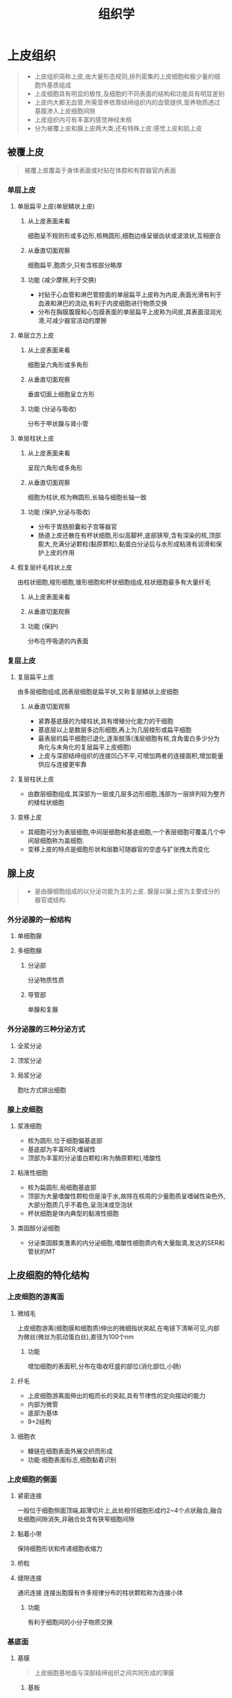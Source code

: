 #+title: 组织学


* 上皮组织
#+begin_quote
- 上皮组织简称上皮,由大量形态规则,排列密集的上皮细胞和极少量的细胞外基质组成
- 上皮细胞具有明显的极性,及细胞的不同表面的结构和功能具有明显差别
- 上皮内大都无血管,所需营养依靠结缔组织内的血管提供,营养物质透过基膜渗入上皮细胞间隙
- 上皮组织内可有丰富的感觉神经末梢
- 分为被覆上皮和腺上皮两大类,还有特殊上皮:感觉上皮和肌上皮
#+end_quote
** 被覆上皮
#+begin_quote
被覆上皮覆盖于身体表面或衬贴在体腔和有腔器官内表面
#+end_quote
*** 单层上皮
**** 单层扁平上皮(单层鳞状上皮)
***** 从上皮表面来看
细胞呈不规则形或多边形,核椭圆形,细胞边缘呈锯齿状或波浪状,互相嵌合
***** 从垂直切面观察
细胞扁平,胞质少,只有含核部分略厚
***** 功能 (减少摩擦,利于交换)
- 衬贴于心血管和淋巴管腔面的单层扁平上皮称为内皮,表面光滑有利于血液和淋巴的流动,有利于内皮细胞进行物质交换
- 分布在胸膜腹膜和心包膜表面的单层扁平上皮称为间皮,其表面湿润光滑,可减少器官活动的摩擦
**** 单层立方上皮
***** 从上皮表面来看
细胞呈六角形或多角形
***** 从垂直切面观察
垂直切面上细胞呈立方形
***** 功能 (分泌与吸收)
分布于甲状腺与肾小管
**** 单层柱状上皮
***** 从上皮表面来看
呈现六角形或多角形
***** 从垂直切面观察
细胞为柱状,核为椭圆形,长轴与细胞长轴一致
***** 功能 (保护,分泌与吸收)
- 分布于胃肠胆囊和子宫等器官
- 肠道上皮还散在有杯状细胞,形似高脚杯,底部狭窄,含有深染的核,顶部膨大,充满分泌颗粒(黏原颗粒),黏蛋白分泌后与水形成粘液有润滑和保护上皮的作用
**** 假复层纤毛柱状上皮
由柱状细胞,梭形细胞,锥形细胞和杯状细胞组成,柱状细胞最多有大量纤毛
***** 从上皮表面来看
***** 从垂直切面观察
***** 功能 (保护)
分布在呼吸道的内表面
*** 复层上皮
**** 复层扁平上皮
由多层细胞组成,因表层细胞是扁平状,又称复层鳞状上皮细胞
***** 从垂直切面观察
- 紧靠基底膜的为矮柱状,具有增殖分化能力的干细胞
- 基底层以上是数层多边形细胞,再上为几层梭形或扁平细胞
- 最表层的扁平细胞已退化,逐渐脱落(浅层细胞有核,含角蛋白多少分为角化与未角化的复层扁平上皮细胞)
- 上皮与深部结缔组织的连接凹凸不平,可增加两者的连接面积,增加能量供应与连接更牢靠
**** 复层柱状上皮
- 由数层细胞组成,其深部为一层或几层多边形细胞,浅部为一层排列较为整齐的矮柱状细胞
**** 变移上皮
- 其细胞可分为表层细胞,中间层细胞和基底细胞,一个表层细胞可覆盖几个中间层细胞称为盖细胞.
- 变移上皮的特点是细胞形状和层数可随器官的空虚与扩张拽太而变化
** 腺上皮
#+begin_quote
- 是由腺细胞组成的以分泌功能为主的上皮. 腺是以腺上皮为主要成分的器官或结构.
#+end_quote
*** 外分泌腺的一般结构
**** 单细胞腺
**** 多细胞腺
***** 分泌部
分泌物质性质
***** 导管部
单腺和复腺
*** 外分泌腺的三种分泌方式
**** 全浆分泌
**** 顶浆分泌
**** 局浆分泌
胞吐方式排出细胞
*** 腺上皮细胞
**** 浆液细胞
- 核为圆形,位于细胞偏基底部
- 基底部为丰富RER,嗜碱性
- 顶部为丰富的分泌蛋白颗粒(称为酶原颗粒),嗜酸性
**** 粘液性细胞
- 核为扁圆形,局细胞基底部
- 顶部为大量嗜酸性颗粒但是溶于水,故除在核周的少量胞质呈嗜碱性染色外,大部分胞质几乎不着色,呈泡沫或空泡状
- 杯状细胞是体内典型的黏液性细胞
**** 类固醇分泌细胞
- 分泌类固醇类激素的内分泌细胞,嗜酸性细胞质内有大量脂滴,发达的SER和管状的MT
** 上皮细胞的特化结构
*** 上皮细胞的游离面
**** 微绒毛
上皮细胞游离(细胞膜和细胞质)伸出的微细指状突起,在电镜下清晰可见,内部为微丝(微丝为肌动蛋白丝),直径为100个nm
***** 功能 
增加细胞的表面积,分布在吸收旺盛的部位(消化部位,小肠)
**** 纤毛
- 上皮细胞游离面伸出的粗而长的突起,具有节律性的定向摆动的能力
- 内部为微管
- 底部为基体
- 9+2结构
**** 细胞衣
- 糖链在细胞表面外展交织而形成
- 功能:细胞表面标志,细胞黏着识别

*** 上皮细胞的侧面
**** 紧密连接
一般位于细胞侧面顶端,超薄切片上,此处相邻细胞形成约2~4个点状融合,融合处细胞间隙消失,非融合处含有狭窄细胞间隙
**** 黏着小带
保持细胞形状和传递细胞收缩力
**** 桥粒
**** 缝隙连接
通讯连接
连接出胞膜有许多规律分布的柱状颗粒称为连接小体
***** 功能 
有利于细胞间的小分子物质交换
*** 基底面
**** 基膜
#+begin_quote
上皮细胞基地面与深部结缔组织之间共同形成的薄膜
#+end_quote
***** 基板
****** 透明层
****** 致密层
***** 网板
#+begin_quote
由结缔组织的成纤维细胞分泌,主要由网状纤维和基质构成
#+end_quote
***** 功能 
固定,连接 物质交换
**** 质膜内褶
上皮细胞基底面的细胞膜折向细胞质所形成的许多内褶,内褶与细胞细胞基底面垂直
* 结缔组织
#+begin_quote
1. 细胞少,种类多,间质多
2. 无极性,散居于细胞间质内
3. 无基膜,有丰富的血管神经
#+end_quote
** 固有结缔组织
*** 疏松结缔组织
#+begin_quote
细胞种类较多,纤维数量较少,排列稀疏,富含血管和神经,具有连接支持防御和修复的功能
#+end_quote
**** 细胞
***** 成纤维细胞
****** 光镜下
细胞较大,多突起,细胞核大,卵圆形,着色浅,核仁明显,胞质较丰富,呈弱嗜碱性
****** 电镜下
蛋白质分泌细胞的超微结构特征,即含丰富的粗面内质网和发达的高尔基复合体
***** 巨噬细胞
****** 光镜下
功能活跃者,常伸出伪足而形态不规则,细胞核较小,圆或肾形,细胞质丰富,多呈嗜酸性,可含有异物颗粒和空泡
****** 电镜下
细胞表面有许多皱褶,微绒毛和少数球星隆起,细胞质内含有大量溶酶体,吞噬体,吞饮泡和残余体,以及数量不等的粗面内质网,高尔基复合体和线粒体
****** 功能 
- 吞噬作用
- 抗原呈递作用
- 分泌功能
***** 浆细胞
****** 光镜下
细胞核圆或卵圆形
- 核在一侧,辐射状
***** 肥大细胞
- 组胺白三烯,局部毛细血管和微静脉扩张,通透性增强,组织液渗出增多,导致局部红肿
***** 脂肪细胞
***** 未分化间充质细胞
**** 间质
***** 纤维
****** 胶原纤维
LM:粗细不等
EM:明暗交替的周期性横纹
韧性大抗拉力强
****** 弹性纤维
弹性蛋白,弹性大,弯曲
****** 网状纤维
分布于与其他组织的交界处,造血器官淋巴器官
***** 基质
蛋白聚糖:蛋白质加氨基聚糖
透明质酸
分子筛
组织液
*** 致密结缔组织
:PROPERTIES:
:ID:       6C43E5AE-B57E-41C3-9EE6-1EC54F6A8B07
:END:
*** 脂肪组织
*** 网状组织
:PROPERTIES:
:ID:       67E6960D-0562-4E2A-B7EC-71CD55E8FD8F
:END:
** 特殊类型的结缔组织
* 肌组织
* 神经组织
** 神经元
#+begin_quote
结构和功能的单位,接受刺激,整合信息和传导冲动
#+end_quote
*** 神经元的结构
**** 胞体
- 细胞核:大圆淡见核仁也大而圆
- 细胞质:特征性结构为尼氏体和神经原纤维
- 尼氏体:合成蛋白,发达的粗面内质网和丰富的游离核糖体
- 神经原纤维:除构成神经元的细胞骨架外还参与物质运输,由神经丝和微观构成
**** 树突
接受刺激,有尼氏体和神经原纤维
**** 轴突
传递刺激,无尼氏体,有神经原纤维
轴突运输,轴突逆行运输
*** 神经元分类
**** 按神经元突起的数量
***** 多极神经元
***** 双极神经元
***** 假单极神经元
**** 按神经元的长短
***** 高尔基I型神经元
***** 高尔基II型神经元
**** 按神经元的功能
***** 感觉神经元
***** 运动神经元
***** 中间神经元
**** 按照神经元分泌的神经递质和神经调质的化学性质进行分类
** 突触
#+begin_quote
神经元与神经元之间,神经元与效应细胞之间传递信息的结构称为突触
突触可分为化学突触和电突触两类,化学突触以神经地址作为传递信息的媒介,是一般所说的突触,电突触为缝隙连接,以电流作为信息载体,存在与中枢神经系统和视网膜内的同类神经元之间
#+end_quote
*** 突触前成分(突触小体)
#+begin_quote
还有突触小泡,线粒体,微丝和微管等
#+end_quote
*** 突触间隙
#+begin_quote
含有钙离子和降解突出递质的酶类
#+end_quote
*** 突触后成分
#+begin_quote
有受体
#+end_quote
** 神经胶质细胞
*** 中枢神经系统的神经胶质细胞
**** 星型胶质细胞
- 体积最大,具有长的胞突
- 末端形成血管周足(脚板)
- 合成和分泌神经营养因子,等生物活性物质
- 支持,分隔,物质交换
**** 少突胶质细胞
- 突起较少,包卷神经元的轴突形成髓鞘,是中枢神经系统的髓鞘形成细胞
**** 小胶质细胞
- 小,胞体椭圆形,胞突细长有分支
- 中枢神经系统损伤时,转变为具有吞噬功能的小胶质细胞,吞噬细胞碎片及变性的髓鞘
**** 室管膜细胞
*** 周围神经系统
**** 施万细胞
参与周围神经系统中神经纤维的构成,位于有髓神经纤维和无神经纤维中的施万细胞在形态和功能方面有所差异
**** 卫星细胞
神经节内包裹神经元胞体的一层扁平或立方形细胞
** 神经纤维
#+begin_quote
由神经元的长轴突及包绕它的神经胶质细胞构成,根据神经胶质细胞是否形成髓鞘,可将其分为有髓神经纤维和无髓神经纤维
#+end_quote
*** 有髓神经纤维
**** 周围神经系统
相邻的施万细胞不连接,于神经纤维上这一无髓鞘狭窄部位称为郎飞结,郎飞结之间的神经纤维称为结间体
电冲动跳动式传导,加快传导速度
**** 中枢神经系统
外表面无基膜,髓鞘内无切迹
*** 无髓神经纤维
**** 周围神经系统
施万细胞为不规则的长柱状,表面有数量不等,深浅不同的纵行凹沟,中间有轴突,施万细胞相邻紧密无郎飞结
**** 中枢神经系统
** 神经末梢 
*** 感觉神经末梢
**** 游离神经末梢
**** 触觉小体
**** 环层小体
压觉和振动觉
**** 肌梭
感受肌纤维的伸缩变化

*** 运动神经末梢
**** 躯体运动神经末梢
**** 内脏运动神经末梢
* 循环系统
** 心血管系统
*** 动脉和静脉管壁的一般结构
**** 内膜 
***** 内皮
#+begin_quote
单层扁平上皮,表面光滑,薄,细胞长轴和血流方向一致
#+end_quote
****** 胞质突起
- 扩大表面积,内皮细胞与血液之间进行物质交换.
- 可以改变血流动力学,减慢血流,使得物质交换更充分
****** 质膜小泡
或称吞饮小泡,大分子物质不容易传内皮细胞可通过质膜小泡运输
****** W-P小体
与第8因子相关抗原的合成与储存有关
***** 内皮下层(subendothelial layer)
位于内皮与内弹性膜之间的薄层结缔组织,含有少量胶原纤维弹性纤维
***** 内弹性膜
由弹性蛋白组成,是内膜与中膜分界的膜状结构,HE染色时呈亮粉红色,因血管壁收缩常呈波浪状
**** 中膜([[file:2021020515-tunica.org][tunica]] media)
#+begin_quote
由弹性膜,平滑肌纤维.和结缔组织构成,因血管类型不同而组成不同
#+end_quote

**** 外膜
由疏松结缔组织构成,较大的动脉中膜和外膜交界处有外弹性膜
**** 营养血管
内膜一般无血管分布,其营养由血液渗透提供,为外膜和中膜提供营养的小血管称为营养血管
*** 动脉(artery)
**** 大动脉(弹性动脉)
***** 内膜
- 内皮:W-P小题尤为丰富
- 内皮下层:较厚,含有纵行教员纤维和少量平滑肌纤维
- 内弹性膜:多层,与中膜的弹性膜相连,不明显
***** 中膜 
- 厚
- 含有40-70层弹性膜
***** 外膜
较薄
**** 中动脉(肌性动脉)
#+begin_quote
除大动脉以为在解剖学中有名称的动脉多为中动脉,管径大于1mm
#+end_quote
***** 内膜
较薄,有1~2层明显的内弹性膜
***** 中膜
较厚,由10~40层环形平滑肌构成,平滑肌纤维之间缝隙连接
***** 外膜
厚度与中膜接近,疏松结缔组织构成
外弹性膜明显
**** 小动脉
#+begin_quote
管径0.3~1mm,结构与中动脉相似,但各层均变薄
#+end_quote
***** 中膜
含有3-9层环形平滑肌纤维,也属于肌性动脉,一般没有外弹性膜
**** 微动脉
各层均薄,无内外弹性膜

*** 毛细血管

**** 毛细血管的基本结构
- 由内皮细胞及其基膜和周细胞构成
- 基膜只有基板
- 周细胞位于内皮细胞与基板之间

**** 毛细血管的基本功能与分类

***** 连续毛细血管
- 有紧密连接封闭细胞间隙,基膜完整
- 主要分布于结缔组织,肌组织,外分泌腺,神经系统,胸腺和肺

***** 有孔毛细血管
- 内皮细胞间有紧密连接,基膜完整,胞质不含核的部位极薄,有许多贯穿胞质的内皮窗孔
- 主要见于胃肠粘膜,某些内分泌腺和肾血管球

***** 血窦 (sinusoid)
- 管腔较大,相撞不规则,内皮细胞间的间隙大,有利于大分子物质甚至血细胞出入血管,主要分布于胃肠粘膜,某些内分泌腺和肾血管球

*** 静脉
**** 一般特点
- 管腔大,管壁薄,柔软,弹性小,常呈塌陷状
- 三层膜无明显界限
- 中膜薄,外膜厚,大中静脉的外膜有纵行平滑肌束
- 平滑肌和弹性成分不如动脉明显
**** 微静脉([[file:2021020516-venule.org][venule]])
- 管径 50~200um
- 随着管径增大,中膜出现散在的平滑肌纤维并逐渐增多,外膜薄
**** 小静脉(small vein)
- >200um
- 中膜有1到数层平滑肌
- 外膜逐渐变厚
**** 中静脉
管径1~9mm
- 内膜薄,内皮下层含有少量平滑肌纤维,内弹性膜不明显
- 中膜比中动脉薄很多,环形平滑肌稀疏
- 外膜一般比中膜厚,无明显的外弹性膜
**** 大静脉
- 内膜:薄
- 中膜不发达,为几层排列疏松的唤醒平滑肌纤维
- 外膜很厚,含有大量纵行的平滑肌束
**** 静脉瓣
常见于管径2mm以上的静脉,为两个彼此相对的半月形薄片,由内膜突入管腔折叠而成,表面覆以内皮,内部为含弹性纤维的结缔组织
*** 微循环
#+begin_quote
指从微动脉到微静脉之间的血液循环,是血液循环和物质交换的基本结构和功能单位,是心血管系统在组织内真正实施功能的部位
#+end_quote
*** 心脏
**** 心内膜
***** 内皮
- 与出入心脏的血管内皮相连续
***** 内皮下层
- 内层薄,为细密结缔组织,含有丰富弹性纤维和少量平滑肌纤维
- 外层靠近心肌膜,称心内膜下层,为疏松结缔组织,含小血管和神经,心室心内膜下层含有浦肯野纤维
**** 心肌膜
- 主要由心肌纤维构成,心肌纤维集合成束,呈螺旋状排列,可分为内纵行,中环行,外斜行三层
- 心房肌和心室肌之间致密结缔组织构成坚实的支持架构称为心骨骼
- 心房肌纤维含有电子致密颗粒的分泌颗粒称为心房特殊颗粒,颗粒内涵有心房钠尿肽.
**** 心外膜
- 心包的脏层,为浆膜
- 外表面为间皮,间皮深部为疏松结缔组织,与心肌膜相连续,结缔组织内含血管,神经和神经节,并常有脂肪组织
**** 心瓣膜
- 心内膜向腔内突起形成的薄片状结构,基部与心骨骼的纤维环相连
- 表面为内皮,内部为致密结缔组织,基部为平滑肌和弹性纤维
**** 心脏传导系统
- 起搏细胞
- 移行细胞
- 浦肯野纤维
  1. 组成房室束及其各级分支
  2. 位于心内膜下层和心肌膜
  3. 有发达闰盘,缝隙连接
** 淋巴管系统
*** 毛细淋巴管
- 以盲端起始于组织内,互相吻合成网,然后汇入淋巴管
- 管腔大不规则,管壁更薄,仅有一层内皮及不完整的基膜构成无周细胞
*** 淋巴管
- 包括粗细不等的几级分支,管壁结构与相应管径的中小静脉相似,也具备三层膜结构,但淋巴管的管壁更薄,三层分界更不明显
*** 淋巴导管
- 为靠近心脏的淋巴管道,为胸导管和右淋巴导管
* 免疫系统
#+begin_quote
三大功能:免疫防御,免疫监视,免疫自温
#+end_quote
** 主要的免疫细胞
*** 淋巴细胞
**** T细胞
***** 细胞毒性T细胞 简称Tc(cytoxic T cell)细胞
- CD8
- 具有直接连续特异性免疫杀伤效应的功能
- 能直接攻击外来的异体细胞,体内的肿瘤细胞和病毒感染细胞
***** 辅助性T细胞 简称Th细胞 (helper T cell)
- CD4
- 辅助B细胞分化为浆细胞,参与体液免疫应答
***** 调节性T细胞 简称Tr细胞 (regulatory T cell)
- 诱导免疫无能和免疫抑制
**** B细胞
- 在骨髓成熟的初始B细胞,迁移到外周淋巴器官和淋巴组织的初级淋巴小结.在相应抗原的刺激下,呈递转化为大淋巴细胞并增殖分化,大部分分子细胞成为效应B细胞,即浆细胞,分泌抗体
**** NK细胞
*** 抗原呈递细胞
#+begin_quote
是指能捕获和处理抗原,形成抗原肽/MHC分子复合物,并将抗原呈递给T细胞,激发后者活化,增殖的一类免疫细胞
#+end_quote
**** 树突状细胞
**** 巨噬细胞
**** 少量B细胞
** 淋巴组织
#+begin_quote
网状组织为支架,网孔内充满大量淋巴细胞及其他免疫细胞,是免疫应答的场所
#+end_quote
*** 弥散淋巴组织
- 毛细血管后微静脉,高内皮微静脉:淋巴细胞离开血液进入淋巴组织的通道
- 以T淋巴细胞为主
*** 淋巴小结
#+begin_quote
又称淋巴滤泡
#+end_quote
**** 初级淋巴小结
**** 次级淋巴小结
- 有生发中心
- 明区和暗区
*** 淋巴器官
**** 中枢淋巴器官
***** 胸腺
- 两叶,实质器官
- 表面有被膜,被膜结缔组织成片状伸入胸腺内部形成小叶间隔,将实质分隔成为许多不完全分离的胸腺小叶(皮质分离,而髓质相连)
****** 皮质
******* 胸腺上皮细胞
- 多呈星形,有突起,相邻的上皮细胞的突起间以桥粒连接成网
- 位于皮质被膜下称为被膜下细胞,某些可包绕胸腺细胞,称为哺育细胞
******* 胸腺细胞
- 阳性选择:具有MHC分子限制性识别能力
- 阴性选择:皮质深层和髓质,淘汰与自身相反应的
****** 髓质
- 胸腺小体
****** 血-胸腺屏障
1. 连续毛细血管,内皮细胞间有完整的紧密连接
2. 内皮周围连续的基膜
3. 血管周隙,内含巨噬细胞
4. 上皮基膜
5. 一层连续的胸腺上皮细胞
****** 胸腺的功能
******* T淋巴细胞分化成熟的场所,初始T细胞
******* 免疫调节功能:分泌胸腺素和胸腺生成素
***** 骨髓
**** 外周淋巴器官
***** 淋巴结
****** 淋巴结的结构
- 表面有薄层致密结缔组织构成的被膜有数条输入淋巴管
- 一侧凹陷,为门部,有血管和输出淋巴管
- 被膜和门部的结缔组织伸入淋巴结实质,形成相互连接的小梁,构成淋巴结的粗支架,血管走行于其间
****** 皮质
******* 浅层皮质
- 淋巴小结,少量弥散淋巴组织
******* 副皮质区
- 较大片的弥散淋巴组织,其主要为Th细胞
- 为胸腺依赖区
******* 皮质淋巴窦
- 包括被膜下方和小梁周围的淋巴窦,分别称被膜下窦和小梁周窦
- 淋巴窦内有呈星状的内皮细胞支撑窦腔,有巨噬细胞附着于内皮细胞
- 淋巴在窦内缓慢流动,有利于巨噬细胞清除抗原
****** 髓质
******* 髓索
- 条索状淋巴组织
******* 髓窦
- 类似皮质淋巴窦
- 巨噬细胞较多
****** 功能 
1. 滤过淋巴液
2. 免疫应答
***** 脾
#+begin_quote
胚胎时期的造血器官,自骨髓开始造血后演变成人体最大的淋巴器官
#+end_quote
****** 脾的结构
- 由红髓和白髓构成
******* 被膜和小梁
******* 白髓
- 由淋巴小结,动脉周围淋巴鞘和边缘区构成
- 动脉周围淋巴鞘:包绕中央动脉的厚层弥散淋巴组织
******* 红髓
- 脾索
- 脾血窦
  - 内皮细胞长杆状
  - 内皮外:不完整基膜和环形网状纤维
****** 脾脏功能
1. 滤血
2. 免疫
3. 造血
4. 储血
* 皮肤
#+begin_quote
人体面积最大的器官
#+end_quote
** 表皮
- 厚皮
仅位于手掌和足底其他部位均为薄皮
*** 表皮分层和角化
**** 基底层
- 附着于基膜上,由一层矮柱状基底细胞组成
- 为干细胞
**** 棘层
板层颗粒:主要分布在
**** 颗粒层
透明角质颗粒
**** 透明层
**** 角质层
*** 非角质形成细胞
**** 黑素细胞
- 位于基底层分布于基底细胞之间
- 胞质内含黑素颗粒
**** 朗格汉斯细胞
抗原呈递细胞
**** 梅克尔细胞
** 真皮
#+begin_quote
位于表皮下方的致密结缔组织,分为乳头层和网织层,二者间无明确界限
#+end_quote
乳头层:靠近表皮薄层较致密结缔组织,向表皮突出形成乳头状
网织层:为乳头层下方较厚的致密结缔组织
** 皮肤的附属器
毛
* 内分泌系统
** 内分泌腺结构特征
- 无导管
- 有丰富的毛细血管网
- 细胞排列成索状,团块状,滤泡状
** 甲状腺
*** 甲状腺滤泡
- 大小不等,呈圆形或不规则形
- 主要由滤泡上皮细胞组成,单层立方
- 腔内充满胶质:均质红染
- 胶质为碘化甲状腺球蛋白,均质状,嗜酸性.
- 合成->贮存->碘化->重吸收->分解->释放 T4称为甲状腺素,T3T4称为甲状腺激素
**** 甲状腺激素
- 促进机体的新陈代谢
- 提高神经兴奋性
- 促进生长发育
*** 滤泡旁细胞
- 位于甲状腺滤泡之间和滤泡上皮细胞之间,不与胶质直接接触
- 功能分泌降钙素
  - 促进成骨细胞的活动,使得骨盐沉着于类骨质
  - 抑制胃肠道和肾小管吸收钙离子使血钙浓度降低
** 甲状旁腺
*** 主细胞
- 分泌甲状旁腺激素,主要作用于骨细胞和破骨细胞使得骨炎溶解
*** 嗜酸性粒细胞
- 功能不明
** 肾上腺
*** 皮质 (为类固醇激素分泌特点)
#+begin_quote
根据细胞的形态和排列方式分为三个带
#+end_quote
**** 球状带
- 位于被膜下方,细胞较小
- 分泌盐皮质激素
  1. 醛固酮:保钠排钾
**** 束状带
- 皮质中最厚的部分,细胞较大
- 胞质内含有大量小脂滴
- 分泌糖皮质激素,主要为皮质醇
  1. 促使蛋白质和脂肪分解并转成糖
  2. 抑制免疫应答和抗炎症
**** 网状带
- 细胞排列呈索状相互吻合成网
- 细胞体积较小多边形,核小,着色深
- 分泌雄激素和少量糖皮质激素
*** 髓质([[file:2021020612-medulla.org][medulla]])
- 髓质细胞称为嗜铬细胞,分为两种一种是肾上腺素一种是去甲肾上腺素
- 交感神经节
*** 垂体
- 位于颅骨蝶鞍垂体窝内
**** 腺垂体
***** 远侧部
****** 嗜色细胞
******* 嗜酸性细胞
******** 生长激素细胞
合成与分泌生长激素
1. 促进机体多种代谢过程
2. 刺激骺软骨生长
******** 催乳激素细胞
******* 嗜碱性细胞
******** 促甲状腺激素细胞
******** 促肾上腺皮质激素细胞
******** 促性腺激素细胞
****** 嫌色细胞
***** 中间部
- 嫌色细胞
- 嗜碱性细胞
- 滤细胞
**** 神经垂体
***** 结构 
****** 无髓神经纤维
由视上核和室旁核的轴突构成
****** 神经胶质细胞
****** 赫令体
视上核室旁核弓状核的细胞具有神经内分泌功能其释放的分泌颗粒沿着轴突运输使得轴突呈串珠状膨大，在光镜下呈现为大小不等的弱势酸性团块
****** 毛细血管
- 垂体上动脉于漏斗部形成垂第一级毛细血管网
- 垂体门微静脉
- 腺垂体远侧部第二级毛细血管网
* 消化系统
由消化管和消化腺组成
** 消化管
*** 消化管壁的一般结构
除口腔与咽外消化管壁自内向外分为粘膜层，粘膜下层，肌层和外膜四层
**** 黏膜
是消化管各段结构差异最大，动能最重要的部分
***** 上皮
- 消化管两端为复层扁平上皮以保护功能为主，其余部位为单层柱状上皮以消化吸收功能为主
- 与管壁内的腺体相连续
- 有散在分布的淋巴细胞，小肠上皮多见
***** 固有层
为疏松结缔组织，有丰富的毛细血管和毛细淋巴管，胃肠固有层富含腺体和淋巴组织
***** 黏膜肌层
为薄层平滑肌，其收缩可促进固有层内的腺体分泌物排出和血液运行，有利于物质吸收和转运
**** 黏膜下层
- 食管和十二指肠的黏膜下层内分别有食管腺和十二指肠腺
- 还有黏膜下神经丛可以控制黏膜肌层收缩
**** 肌层
- 食管上段与肛门处的肌层为骨骼肌外，其余大部分为平滑肌
- 分为内环外纵行两层,胃的较厚为内斜行，中环，外纵行
- 肌层间有肌间神经丛，与黏膜下神经丛相似，调节肌层的运动
- 结缔组织中有间质卡哈尔细胞，可以产生电信号通过缝隙连接传递给平滑肌细胞，引起肌层自发缓慢的节律性收缩
**** 外膜
***** 浆膜
除了薄层疏松结缔组织外还有间皮覆盖称为浆膜
***** 纤维膜
消化管上段和下端外膜由疏松结缔组织组成称为纤维膜
*** 食管
有由黏膜和黏膜下层形成的纵行皱襞食物通过事管腔扩大，皱襞消失
**** 黏膜
***** 上皮
未角化的复层扁平上皮，通过时起机械保护作死
***** 固有层
细密的疏松结缔组织形成乳头凸向上皮
***** 黏膜肌层由纵行平滑肌束组成
**** 黏膜下层
为疏松结缔组织，内含有粘液性的食管腺，导管开口于食管腔，周围有较密集的淋巴细胞和浆细胞
**** 肌层
- 上1/3段为骨骼肌，中1/3为都有，下1/3为平滑肌
- 食管两端的内环行肌稍厚，分别形成食管上下括约肌
**** 外膜
为纤维膜
*** 胃
胃的腔面有许多不规则的皱襞，当胃充盈时皱襞消失
**** 黏膜
- 黏膜表面有许多浅沟，将黏膜分成许多直径2~6mm的胃小区
- 黏膜表面还遍布约350万个不规则形的小凹陷，称为胃小凹，每个胃小凹底部与3-5条腺体通连
***** 上皮
- 为单层柱状，主要由表面黏液细胞组成，充满黏原颗粒
- 分泌黏液碳酸氢根，形成屏障
***** 固有层
内有排列紧密的大量管状腺。分为胃底腺，贲门腺，幽门腺
****** 胃底腺
- 是胃黏膜中数量最多，功能最重要的腺体
******* 主细胞
- 又称胃酶细胞,数量最多，分布于腺体的下半部
- 具有典型的蛋白质分泌细胞的超微结构
- 分泌胃蛋白酶原
******* 壁细胞(parital cell)
- 又称为泌酸细胞
- 胞质呈均质强嗜酸性
- 电镜下细胞游离缘的细胞膜内陷形成分支小管，称为细胞内分泌小管，分泌小管周围有许多小管和小泡，称为微管泡系统
- 分泌小管膜中有大量质子泵和cl离子通道
- 盐酸能够激活胃蛋白酶原，使之转变为胃蛋白酶并为其活性提供所需的酸性环境
- 分泌内因子，在胃内与维生素B12在胃内形成复合物使之不能在肠道分解
#+DOWNLOADED: screenshot @ 2021-02-06 14:38:57
[[file:../Attachment/消化系统/2021-02-06_14-38-57_screenshot.png]]
******* 颈黏液细胞
- 位于胃底腺顶部，常呈楔形夹在其他细胞之间，分泌可溶性的酸性黏液
******* 干细胞
******* 内分泌细胞
种类非常多，主要为ECL细胞和D细胞，ECL细胞分泌组胺
****** 贲门腺
- 分泌黏液和溶菌酶
****** 幽门腺
- 还有很多G细胞，产生胃泌素
***** 黏膜肌层
由内环行与外纵行两层薄平滑肌组成
**** 黏膜下层
疏松结缔组织，含有血管淋巴管和神经，可见成群的脂肪细胞
**** 肌层和外膜
内斜中环外纵行，形环行肌在贲门和幽门部增厚，分别形成贲门括约肌和幽门括约肌，外膜为浆膜
*** 小肠
**** 黏膜
- 黏膜和黏膜下层突起形成皱襞
- 黏膜表面有许多细小的肠绒毛,由上皮和固有层相肠腔突起形成
- 绒毛根部的上皮和下放固有层中的小肠腺上皮相连续
- 小肠腺又称为利博屈恩隐窝呈单管状直接开口于肠腔
***** 上皮
- 为单层柱状上皮，绒毛部上皮由吸收细胞，杯状细胞和少量内分泌细胞
- 小肠腺除了上述还有帕内特细胞和干细胞
****** 吸收细胞
- 保质内含有丰富的滑面内质网和高尔基复合体
- 相邻细胞顶部由完善的紧密连接，保证选择性吸收的进行
- 游离面可见纹状缘由密集而规则的微绒毛构成
****** 杯状细胞
- 从十二指肠至回肠末端，杯状细胞逐渐增多，
- 分泌黏液，有润滑和保护作用
****** 肠隐窝内
******* 帕内特细胞
- 分泌溶菌酶和防御素
******* 内分泌细胞
种类很多
******* 干细胞
***** 固有层
- 有1-2条纵行毛细淋巴管，称中央乳糜管
- 管周围有有孔毛细血管
- 绒毛内还有少量平滑肌细胞
- 小肠腺，又称肠隐窝
***** 黏膜肌层
内环行和外纵行两层薄平滑肌组成
**** 黏膜下层
十二指肠的黏膜下层内有大量十二指肠腺，为黏液性腺
**** 肌层和外膜
- 肌层由内环行和外纵行两层平滑肌组成
- 外膜除部分十二指肠壁为纤维膜外其余均为浆膜
*** 大肠
主要功能为吸收水分和电解质，将食物残渣形成粪便
**** 盲肠结肠与直肠
***** 黏膜
表面光滑无绒毛,
****** 上皮
单层柱状，由吸收细胞和大量这状细胞组成，吸收细胞主要吸收水分和电解质，以及细菌产生的维生素B族和维生素K
****** 固有层内
稠密的大肠腺，呈直管，含有吸收细胞大量杯状细胞，少量干细胞和内分泌细胞无帕内特细胞
可见孤立淋巴小结，黏膜肌层同小肠
***** 黏膜下层
***** 肌层
由内环行和外纵行两层组成，内环行节段性增厚形成结肠袋，外纵行肌局部增厚形成三条结肠袋，带间的纵行肌菲薄，甚至缺如
***** 外膜
在盲肠横结肠乙状结肠为浆膜，升结肠与降结肠前壁为浆膜，后壁为纤维膜
**** 阑尾
固有层内有极丰富的淋巴组织，大量淋巴小结可连续呈层，并突入黏膜下层
** 消化腺
包括大消化腺和小消化腺
- 大消化腺即为实质性器官
*** 大唾液腺
**** 腺泡
- 有浆液性黏液性混合型三类
- 在腺细胞和部分导管上皮细胞与基膜之间有肌上皮细胞，收缩有助于分泌物排出
- 浆液性主要分泌唾液淀粉酶，黏液性主要分泌黏液
**** 导管
***** 闰管
为导管的起始部，直接与腺泡相连，管径细
***** 纹状管
***** 小叶间导管和总导管
*** 胰腺
表面覆盖有薄层结缔组织被摸，结缔组织伸入腺内将实质分隔为许多小叶
**** 外分泌部
#+begin_quote
为纯浆液性复管泡状腺
#+end_quote
***** 腺泡
- 分泌多种消化酶，胰蛋白酶，胰糜蛋白酶，胰淀粉酶，胰脂肪酶核酸酶等
- 泡心细胞为导管伸入腺泡腔内的上皮细胞
  #+DOWNLOADED: screenshot @ 2021-02-06 16:22:43
  [[file:../Attachment/消化系统/2021-02-06_16-22-43_screenshot.png]]{:height 32, :width 511}
***** 导管
**** 内分泌部
胰岛是内分泌细胞组成的球星细胞团，分布于腺泡之间，HE染色浅
***** A细胞
- 分泌胰高血糖素
- 位于胰岛周围部
***** B细胞
- 位于胰岛中央部
- 分泌胰岛素:促进肝脏脂肪细胞等吸收血液内的葡萄糖
***** D细胞
- 分泌生长抑素
***** PP细胞
- 分泌胰多肽
*** 肝
#+begin_quote
肝是人体最大的腺体，具有极其复杂的生物化学功能，称为机体的化工厂
#+end_quote
肝表面覆盖有致密结缔组织被膜，肝门部随门静脉肝动脉肝静脉的肝管分支伸入肝实质，将肝实质分成许多肝小叶

**** 肝脏结构和功能的特点
- 排列分布特殊，不形成腺泡
- 有丰富血窦，胃肠胰脾的静脉回合肠的门静脉血液均汇入肝血窦内
- 可以产生胆汁排入胆管
- 由胃肠吸收的物质除了脂质以外全部经门静脉入肝，脂质进入了小肠绒毛中部的中央乳糜管
- 胚胎时期具有造血功能，成人具有潜在造血功能，主要参与造血调节
- 含有大量巨噬细胞，能消除从胃肠进入机体的微生物等有害物质

**** 肝小叶
肝小叶是肝的基本结构单位，呈多角棱柱状，肝小叶中央有一条沿其长轴走形的中央静脉，周围是大致呈放射状排列的肝索和肝血窦
#+DOWNLOADED: screenshot @ 2021-02-06 16:42:35
[[file:../Attachment/消化系统/2021-02-06_16-42-35_screenshot.png]]{:height 8, :width 554}
***** 肝细胞
单层排列呈凹凸不平的板状结构称为肝板
***** 肝血窦
血液通过门管区的小叶间动脉和小叶间静脉注入肝血窦，血窦内血流缓慢，血浆得以与干细胞进行充分的物质交换，然后汇入中央静脉
- 定居有库普弗细胞
- NK细胞，肝内大颗粒淋巴细胞
***** 窦周隙
- 含有贮脂细胞，贮存脂肪和维生素A
***** 胆小管
**** 门管区
***** 小叶间动脉
为肝动脉的分支
***** 小叶间静脉
门静脉的分支
***** 小叶间胆管
单层立方上皮
* 呼吸系统 
** 气管
*** 黏膜
**** 上皮
*****  假复层纤毛柱状上皮
****** 纤毛细胞
****** 刷细胞
较少，呈柱状，游离面有排列整齐的微绒毛，形如刷状。基底部有与感觉神经末梢形成的突触
****** 杯状细胞
****** 基细胞
为一种干细胞
****** 小颗粒细胞
弥散的神经内分泌细胞
**** 固有层
细密结缔组织
***** 浆细胞
- 合成igA
- 与上皮细胞联合分泌sIgA
*** 黏膜下层
为疏松结缔组织，与固有层和外膜无明显界限，含有较多混合腺称为气管腺
*** 外膜
C字形的软骨环，透明软骨环
** 主支气管
随着管腔变小，管壁变薄，三层分界不明显，环状软骨逐渐变为 不规则的软骨，而平滑肌纤维逐渐增多，呈螺旋形排列
** 肺
*** 导气部
每一个细支气管连同它的分支和肺泡，组成一个肺小叶
**** 叶支气管至小支气管
***** 黏膜上皮
管径变细，上皮由高变低，杯状细胞逐渐减少
***** 固有层
变薄，出现少量平滑肌
***** 黏膜下层
气管腺逐渐较少
***** 外膜
软骨由完整的气管软骨变为不规则的软骨片
**** 细支气管和终末细支气管
- 细支气管变为单层纤毛柱状，杯状细胞腺体和软骨片很少或消失，环行平滑肌更明显，黏膜常常呈为皱襞
- 终末细支气管，单层柱状上皮。杯状细胞软骨片腺体消失，有完整的环行平滑肌
*** 呼吸部
**** 呼吸性细支气管
- 管壁上出现肺泡
- 单层立方上皮，与肺泡移行处为单层扁平上皮
**** 肺泡管
管壁上有许多肺泡，相邻肺泡开口之间有结节状膨大
**** 肺泡囊
若干肺泡共同开口处，无平滑肌，无结节状膨大
**** 肺泡
半球形小囊
***** 肺泡上皮
****** I型肺泡细胞
细胞扁平，覆盖肺泡95%的表面积，胞质薄，参与构成气血屏障
****** II型肺泡细胞
- 呈立方型或圆形，顶端突入肺泡腔，细胞核圆形
- 分泌表面活性物质，降低表面张力
***** 肺泡隔
肺巨噬细胞，广泛分布在肺间质，在肺泡隔中最多
***** 肺泡孔
***** 气血屏障
肺泡表面活性物质，I型肺泡细胞与基膜，薄层结缔组织，毛细血管基膜与连续内皮
有的部位两层基膜相互融合

* 泌尿系统
** 肾
#+DOWNLOADED: screenshot @ 2021-02-06 20:31:45
[[file:../Attachment/泌尿系统/2021-02-06_20-31-45_screenshot.png]]
*** 肾单位
- 浅表肾单位 尿液形成
- 随旁肾单位 尿液浓缩
**** 肾小体
[[file:../Attachment/泌尿系统/2021-02-06_20-36-37_screenshot.png]]
***** 血管球
****** 毛细血管袢
- 为有空毛细血管
- 孔上五无隔膜
- 内皮细胞表面细胞衣
- 均有基膜:基膜具有一定的分子筛作用
****** 血管系膜
- 系膜细胞：形态不规则，有突起。有受体：血管紧张素II，心房钠尿肽
- 细胞基质：血管球支持和通透的作用
***** 肾小囊
肾小管起始端膨大凹陷而成的杯装双层上皮囊
****** 壁层
单层扁平上皮
****** 腔
原尿
****** 脏层
足细胞
- 初级突起
- 次级突起
- 裂孔
- 裂孔膜
- 负电荷的唾液酸蛋白
- 合成基膜
- 吞噬大分子物质
- 维持基膜通透性
#+DOWNLOADED: screenshot @ 2021-02-06 20:59:25
[[file:../Attachment/泌尿系统/2021-02-06_20-59-25_screenshot.png]]
****** 滤过屏障
- 经过有孔内皮，基膜和足细胞裂孔膜滤入肾小囊腔
- 70kDa以下，直径4nm以下的物质可通过滤过屏障

**** 肾小管 
单层上皮形成的管道
***** 近端小管
****** 近曲小管
- 立方形或锥形，细胞分界不清，细胞质嗜酸性，细胞核圆，位于基底部。上皮细胞腔面有刷状缘
- 游离面有刷状缘
- 基底面有纵纹为质膜内褶
#+DOWNLOADED: screenshot @ 2021-02-06 21:18:26
[[file:../Attachment/泌尿系统/2021-02-06_21-18-26_screenshot.png]]
***** 远端小管
****** 远直小管
- 单层立方上皮
- C小，染色浅
****** 远取小管
- 离子交换，受醛固酮的调节
*** 集合管
- 集合小管
- 皮质集合管
- 髓质集合管
- 乳头管
*** 球旁复合体或球旁复合器
**** 位置
血管极
**** 组成
- 致密斑
  - 远端小管管壁近血管极一侧上皮细胞转化而来
  - 离子感受器
- 球旁细胞：由平滑肌细胞特化形成的类上皮样细胞
  - 立方形，核大而圆
  - 具有分泌颗粒
  - 肾素：作用于肾上腺皮质分泌醛固酮
- 球外系膜细胞
  - 与球内系膜细胞，球旁细胞和致密斑联系较紧密
*** 肾间质
泌尿小管之间的结缔组织，血管，神经间质细胞：合成髓脂I，髓脂II，降低血
压血管内皮细胞：红细胞生成素
* 生殖系统
** 男性生殖系统

*** 睾丸
#+DOWNLOADED: screenshot @ 2021-02-07 11:24:02 
[[file:../Attachment/生殖系统/2021-02-07_11-24-02_screenshot.png]]{:height 24, :width 578}
**** 生精小管

***** 生精细胞

***** 支持细胞
****** 功能 
- 支持和营养生精细胞
- 吞噬和消化残余体
- 促进精子的释放和输送
- 分泌抑制素和雄激素结合蛋白
- 参与血睾屏障的形成
****** 血睾屏障
- 血管内皮
- 基膜
- 结缔组织
- 生精上皮基膜
- 支持细胞的紧密连接
**** 睾丸间质
***** 睾丸间质细胞
- 分泌雄激素
**** 睾丸直精小管和睾丸网

*** 生殖管道

**** 附睾

***** 附睾

***** 附睾管

**** 输精管
*** 前列腺
- 实质性器官
- 复管泡状腺
- 尿道周带，内带，外带
** 女性生殖系统
*** 


